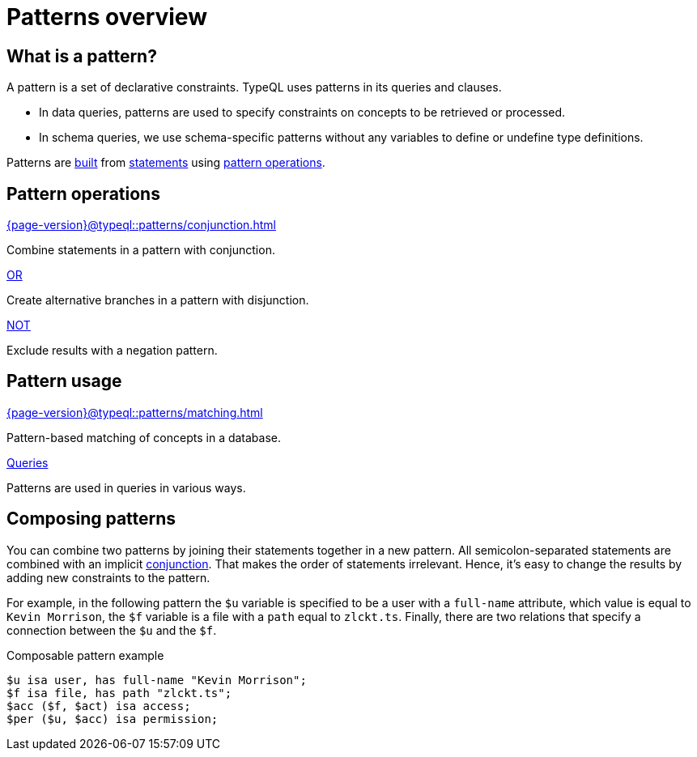 = Patterns overview
:page-aliases: {page-version}@typeql::patterns/overview.adoc

== What is a pattern?

A pattern is a set of declarative constraints. TypeQL uses patterns in its queries and clauses.

* In data queries, patterns are used to specify constraints on concepts to be retrieved or processed.
* In schema queries, we use schema-specific patterns without any variables to define or undefine type definitions.

Patterns are xref:{page-version}@typeql::patterns/matching.adoc[built] from xref:{page-version}@typeql::statements/index.adoc[statements]
using <<_pattern_operations,pattern operations>>.

[#_pattern_operations]
== Pattern operations

[cols-3]
--
.xref:{page-version}@typeql::patterns/conjunction.adoc[]
[.clickable]
****
Combine statements in a pattern with conjunction.
****

.xref:{page-version}@typeql::patterns/disjunction.adoc[OR]
[.clickable]
****
Create alternative branches in a pattern with disjunction.
****

.xref:{page-version}@typeql::patterns/negation.adoc[NOT]
[.clickable]
****
Exclude results with a negation pattern.
****
--

== Pattern usage

[cols-2]
--
.xref:{page-version}@typeql::patterns/matching.adoc[]
[.clickable]
****
Pattern-based matching of concepts in a database.
****

.xref:{page-version}@typeql::queries/index.adoc[Queries]
[.clickable]
****
Patterns are used in queries in various ways.
****
--

[#_composable_patterns]
== Composing patterns

You can combine two patterns by joining their statements together in a new pattern.
All semicolon-separated statements are combined with an implicit
xref:{page-version}@typeql::patterns/conjunction.adoc[conjunction].
That makes the order of statements irrelevant.
Hence, it's easy to change the results by adding new constraints to the pattern.

For example, in the following pattern
the `$u` variable is specified to be a user with a `full-name` attribute, which value is equal to `Kevin Morrison`,
the `$f` variable is a file with a `path` equal to `zlckt.ts`.
Finally, there are two relations that specify a connection between the `$u` and the `$f`.

.Composable pattern example
[,typeql]
----
$u isa user, has full-name "Kevin Morrison";
$f isa file, has path "zlckt.ts";
$acc ($f, $act) isa access;
$per ($u, $acc) isa permission;
----